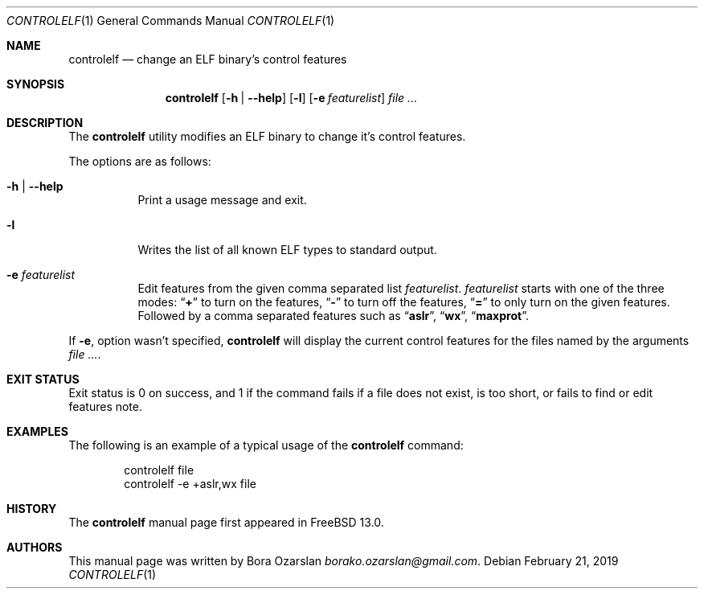 .\" Copyright 1997 John-Mark Gurney.  All rights reserved.
.\"
.\" Redistribution and use in source and binary forms, with or without
.\" modification, are permitted provided that the following conditions
.\" are met:
.\" 1. Redistributions of source code must retain the above copyright
.\"    notice, this list of conditions and the following disclaimer.
.\" 2. Redistributions in binary form must reproduce the above copyright
.\"    notice, this list of conditions and the following disclaimer in the
.\"    documentation and/or other materials provided with the distribution.
.\"
.\" THIS SOFTWARE IS PROVIDED BY THE AUTHOR AND CONTRIBUTORS ``AS IS''
.\" AND ANY EXPRESS OR IMPLIED WARRANTIES, INCLUDING, BUT NOT LIMITED TO, THE
.\" IMPLIED WARRANTIES OF MERCHANTABILITY AND FITNESS FOR A PARTICULAR PURPOSE
.\" ARE DISCLAIMED.  IN NO EVENT SHALL THE AUTHOR OR CONTRIBUTORS BE LIABLE
.\" FOR ANY DIRECT, INDIRECT, INCIDENTAL, SPECIAL, EXEMPLARY, OR CONSEQUENTIAL
.\" DAMAGES (INCLUDING, BUT NOT LIMITED TO, PROCUREMENT OF SUBSTITUTE GOODS
.\" OR SERVICES; LOSS OF USE, DATA, OR PROFITS; OR BUSINESS INTERRUPTION)
.\" HOWEVER CAUSED AND ON ANY THEORY OF LIABILITY, WHETHER IN CONTRACT, STRICT
.\" LIABILITY, OR TORT (INCLUDING NEGLIGENCE OR OTHERWISE) ARISING IN ANY WAY
.\" OUT OF THE USE OF THIS SOFTWARE, EVEN IF ADVISED OF THE POSSIBILITY OF
.\" SUCH DAMAGE.
.\"
.\" $FreeBSD: src/usr.bin/brandelf/brandelf.1,v 1.17 2007/03/09 14:36:18 ru Exp $
.\" $Id: brandelf.1 3235 2015-07-31 16:44:47Z emaste $
.\"
.Dd February 21, 2019
.Dt CONTROLELF 1
.Os
.Sh NAME
.Nm controlelf
.Nd change an ELF binary's control features
.Sh SYNOPSIS
.Nm
.Op Fl h | Fl -help
.Op Fl l
.Op Fl e Ar featurelist
.Ar
.Sh DESCRIPTION
The
.Nm
utility modifies an ELF binary to change it's control features.
.Pp
The options are as follows:
.Bl -tag -width indent
.It Fl h | Fl -help
Print a usage message and exit.
.It Fl l
Writes the list of all known ELF types to standard output.
.It Fl e Ar featurelist
Edit features from the given comma separated list 
.Ar featurelist .
.Ar featurelist
starts with one of the three modes:
.Dq Li + 
to turn on the features,
.Dq Li - 
to turn off the features,
.Dq Li = 
to only turn on the given features.
Followed by a comma separated features such as
.Dq Li aslr ,
.Dq Li wx ,
.Dq Li maxprot .
.El
.Pp
If
.Fl e ,
option wasn't specified,
.Nm
will display the current control features for the files named by the arguments
.Ar .
.Sh EXIT STATUS
Exit status is 0 on success, and 1 if the command
fails if a file does not exist, is too short, 
or fails to find or edit features note.
.Sh EXAMPLES
The following is an example of a typical usage
of the
.Nm
command:
.Bd -literal -offset indent
controlelf file
controlelf -e +aslr,wx file
.Ed
.Sh HISTORY
The
.Nm
manual page first appeared in
.Fx 13.0 .
.Sh AUTHORS
This manual page was written by
.An Bora Ozarslan Mt borako.ozarslan@gmail.com .
